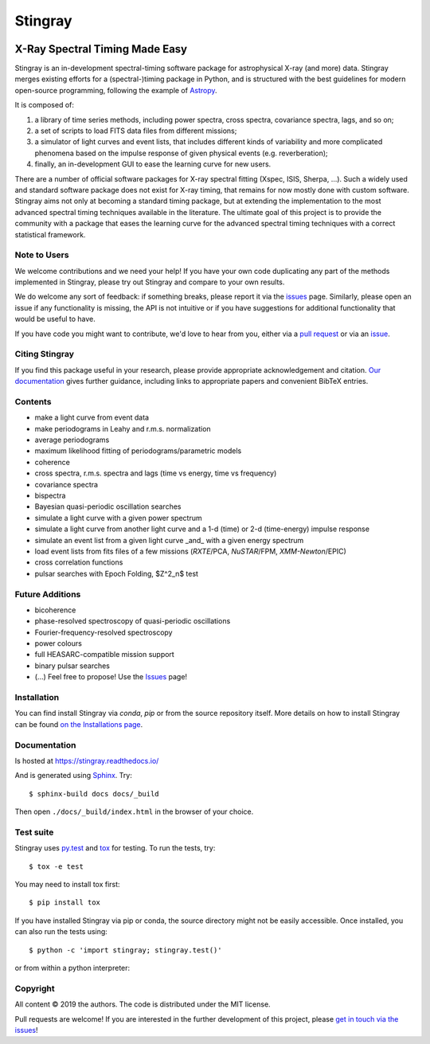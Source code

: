 ========
Stingray
========

|Build Status Master| |Readthedocs| |Slack| |joss| |Coverage Status Master| |GitHub release|

~~~~~~~~~~~~~~~~~~~~~~~~~~~~~~~
X-Ray Spectral Timing Made Easy
~~~~~~~~~~~~~~~~~~~~~~~~~~~~~~~

Stingray is an in-development spectral-timing software package for astrophysical X-ray (and more) data.
Stingray merges existing efforts for a (spectral-)timing package in Python, and is
structured with the best guidelines for modern open-source programming, following the example of `Astropy`_.

It is composed of:

1. a library of time series methods, including power spectra, cross spectra, covariance spectra, lags, and so on;
2. a set of scripts to load FITS data files from different missions;
3. a simulator of light curves and event lists, that includes different kinds of variability and more complicated phenomena based on the impulse response of given physical events (e.g. reverberation);
4. finally, an in-development GUI to ease the learning curve for new users.

There are a number of official software packages for X-ray spectral fitting (Xspec, ISIS, Sherpa, ...).
Such a widely used and standard software package does not exist for X-ray timing,
that remains for now mostly done with custom software.
Stingray aims not only at becoming a standard timing package,
but at extending the implementation to the most advanced spectral timing techniques available in the literature.
The ultimate goal of this project is to provide the community with a package that eases
the learning curve for the advanced spectral timing techniques with a correct statistical framework.


Note to Users
-------------

We welcome contributions and we need your help!
If you have your own code duplicating any part of the methods implemented in
Stingray, please try out Stingray and compare to your own results.

We do welcome any sort of feedback: if something breaks, please report it via
the `issues`_ page. Similarly,
please open an issue if any functionality is missing, the API is not intuitive
or if you have suggestions for additional functionality that would be useful to
have.

If you have code you might want to contribute, we'd love to hear from you,
either via a `pull request`_ or via an `issue`_.


Citing Stingray
---------------

If you find this package useful in your research, please provide appropriate acknowledgement and citation.
`Our documentation <https://stingray.science/stingray/citing.html>`_ gives further guidance, including links to appropriate papers and convenient BibTeX entries.

Contents
--------
- make a light curve from event data
- make periodograms in Leahy and r.m.s. normalization
- average periodograms
- maximum likelihood fitting of periodograms/parametric models
- coherence
- cross spectra, r.m.s. spectra and lags (time vs energy, time vs frequency)
- covariance spectra
- bispectra
- Bayesian quasi-periodic oscillation searches
- simulate a light curve with a given power spectrum
- simulate a light curve from another light curve and a 1-d (time) or 2-d (time-energy) impulse response
- simulate an event list from a given light curve _and_ with a given energy spectrum
- load event lists from fits files of a few missions (*RXTE*/PCA, *NuSTAR*/FPM, *XMM-Newton*/EPIC)
- cross correlation functions
- pulsar searches with Epoch Folding, $Z^2_n$ test

Future Additions
----------------
- bicoherence
- phase-resolved spectroscopy of quasi-periodic oscillations
- Fourier-frequency-resolved spectroscopy
- power colours
- full HEASARC-compatible mission support
- binary pulsar searches
- (...) Feel free to propose! Use the `Issues`_ page!

Installation
------------

You can find install Stingray via `conda`, `pip` or from the source repository itself.
More details on how to install Stingray can be found `on the Installations page
<https://stingray.readthedocs.io/en/latest/stingray/docs/install.html>`_.

Documentation
-------------

Is hosted at https://stingray.readthedocs.io/

And is generated using `Sphinx`_. Try::

   $ sphinx-build docs docs/_build

Then open ``./docs/_build/index.html`` in the browser of your choice.

.. _Sphinx: http://sphinx-doc.org

Test suite
----------

Stingray uses `py.test <https://pytest.org>`_ and `tox
<https://tox.readthedocs.io>`_ for testing. To run the tests, try::

   $ tox -e test

You may need to install tox first::

   $ pip install tox

If you have installed Stingray via pip or conda, the source directory might
not be easily accessible. Once installed, you can also run the tests using::

   $ python -c 'import stingray; stingray.test()'

or from within a python interpreter:

.. doctest-skip::

   >>> import stingray
   >>> stingray.test()


Copyright
---------

All content © 2019 the authors. The code is distributed under the MIT license.

Pull requests are welcome! If you are interested in the further development of
this project, please `get in touch via the issues
<https://github.com/dhuppenkothen/stingray/issues>`_!

.. |Build Status Master| image:: https://github.com/StingraySoftware/stingray/workflows/CI%20Tests/badge.svg
    :target: https://github.com/StingraySoftware/stingray/actions/
.. |Readthedocs| image:: https://img.shields.io/badge/docs-latest-brightgreen.svg?style=flat
    :target: https://stingray.readthedocs.io/
.. |Slack| image:: http://slack-invite.timelabtechnologies.com/badge.svg
    :target: http://slack-invite.timelabtechnologies.com
.. |Coverage Status Master| image:: https://codecov.io/gh/StingraySoftware/stingray/branch/master/graph/badge.svg?token=FjWeFfhU9F
   :target: https://codecov.io/gh/StingraySoftware/stingray
.. |GitHub release| image:: https://img.shields.io/github/release/StingraySoftware/stingray.svg
    :target: https://coveralls.io/github/StingraySoftware/stingray?branch=master
.. |joss| image:: http://joss.theoj.org/papers/10.21105/joss.01393/status.svg
   :target: https://doi.org/10.21105/joss.01393
.. _Astropy: https://www.github.com/astropy/astropy
.. _Issues: https://www.github.com/stingraysoftware/stingray/issues
.. _Issue: https://www.github.com/stingraysoftware/stingray/issues
.. _pull request: https://github.com/StingraySoftware/stingray/pulls

